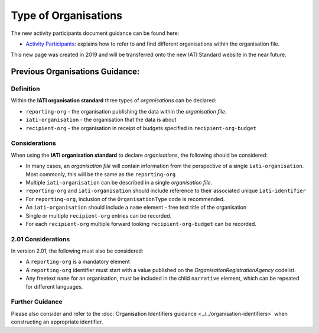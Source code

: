 Type of Organisations
=====================

The new activity participants document guidance can be found here:

- `Activity Participants <https://drive.google.com/file/d/1TI9PU5dyyRE2IzervFPUZz_Xfue16xYC/view?usp=sharing>`__: explains how to refer to and find different organisations within the organisation file.

This new page was created in 2019 and will be transferred onto the new IATI Standard website in the near future.

Previous Organisations Guidance:
~~~~~~~~~~~~~~~~~~~~~~~~

Definition
----------
Within the **IATI organisation standard** three types of *organisations* can be declared:

* ``reporting-org`` - the organisation publishing the data within the *organisation file*. 
* ``iati-organisation`` - the organisation that the data is about
* ``recipient-org`` - the organisation in receipt of budgets specified in ``recipient-org-budget``


Considerations
--------------
When using the **IATI organisation standard** to declare *organisations*, the following should be considered:

* In many cases, an *organisation file* will contain information from the perspective of a single ``iati-organisation``.  Most commonly, this will be the same as the ``reporting-org``
* Multiple ``iati-organisation`` can be described in a single *organisation file*.
* ``reporting-org`` and ``iati-organisation`` should include reference to their associated unique ``iati-identifier``
* For ``reporting-org``, inclusion of the ``OrganisationType`` code is recommended.
* An ``iati-organisation`` should include a ``name`` element - free text title of the organisation
* Single or multiple ``recipient-org`` entries can be recorded.
* For each ``recipient-org`` multiple forward looking ``recipient-org-budget`` can be recorded.

2.01 Considerations
-------------------
In version 2.01, the following must also be considered:

* A ``reporting-org`` is a mandatory element
* A ``reporting-org`` identifier must start with a value published on the *OrganisationRegistrationAgency* codelist.
* Any freetext ``name`` for an organisation, must be included in the child ``narrative`` element, which can be repeated for different languages. 


Further Guidance 
----------------
Please also consider and refer to the :doc:`Organisation Identifiers guidance <../../organisation-identifiers>` when constructing an appropriate identifier.   


